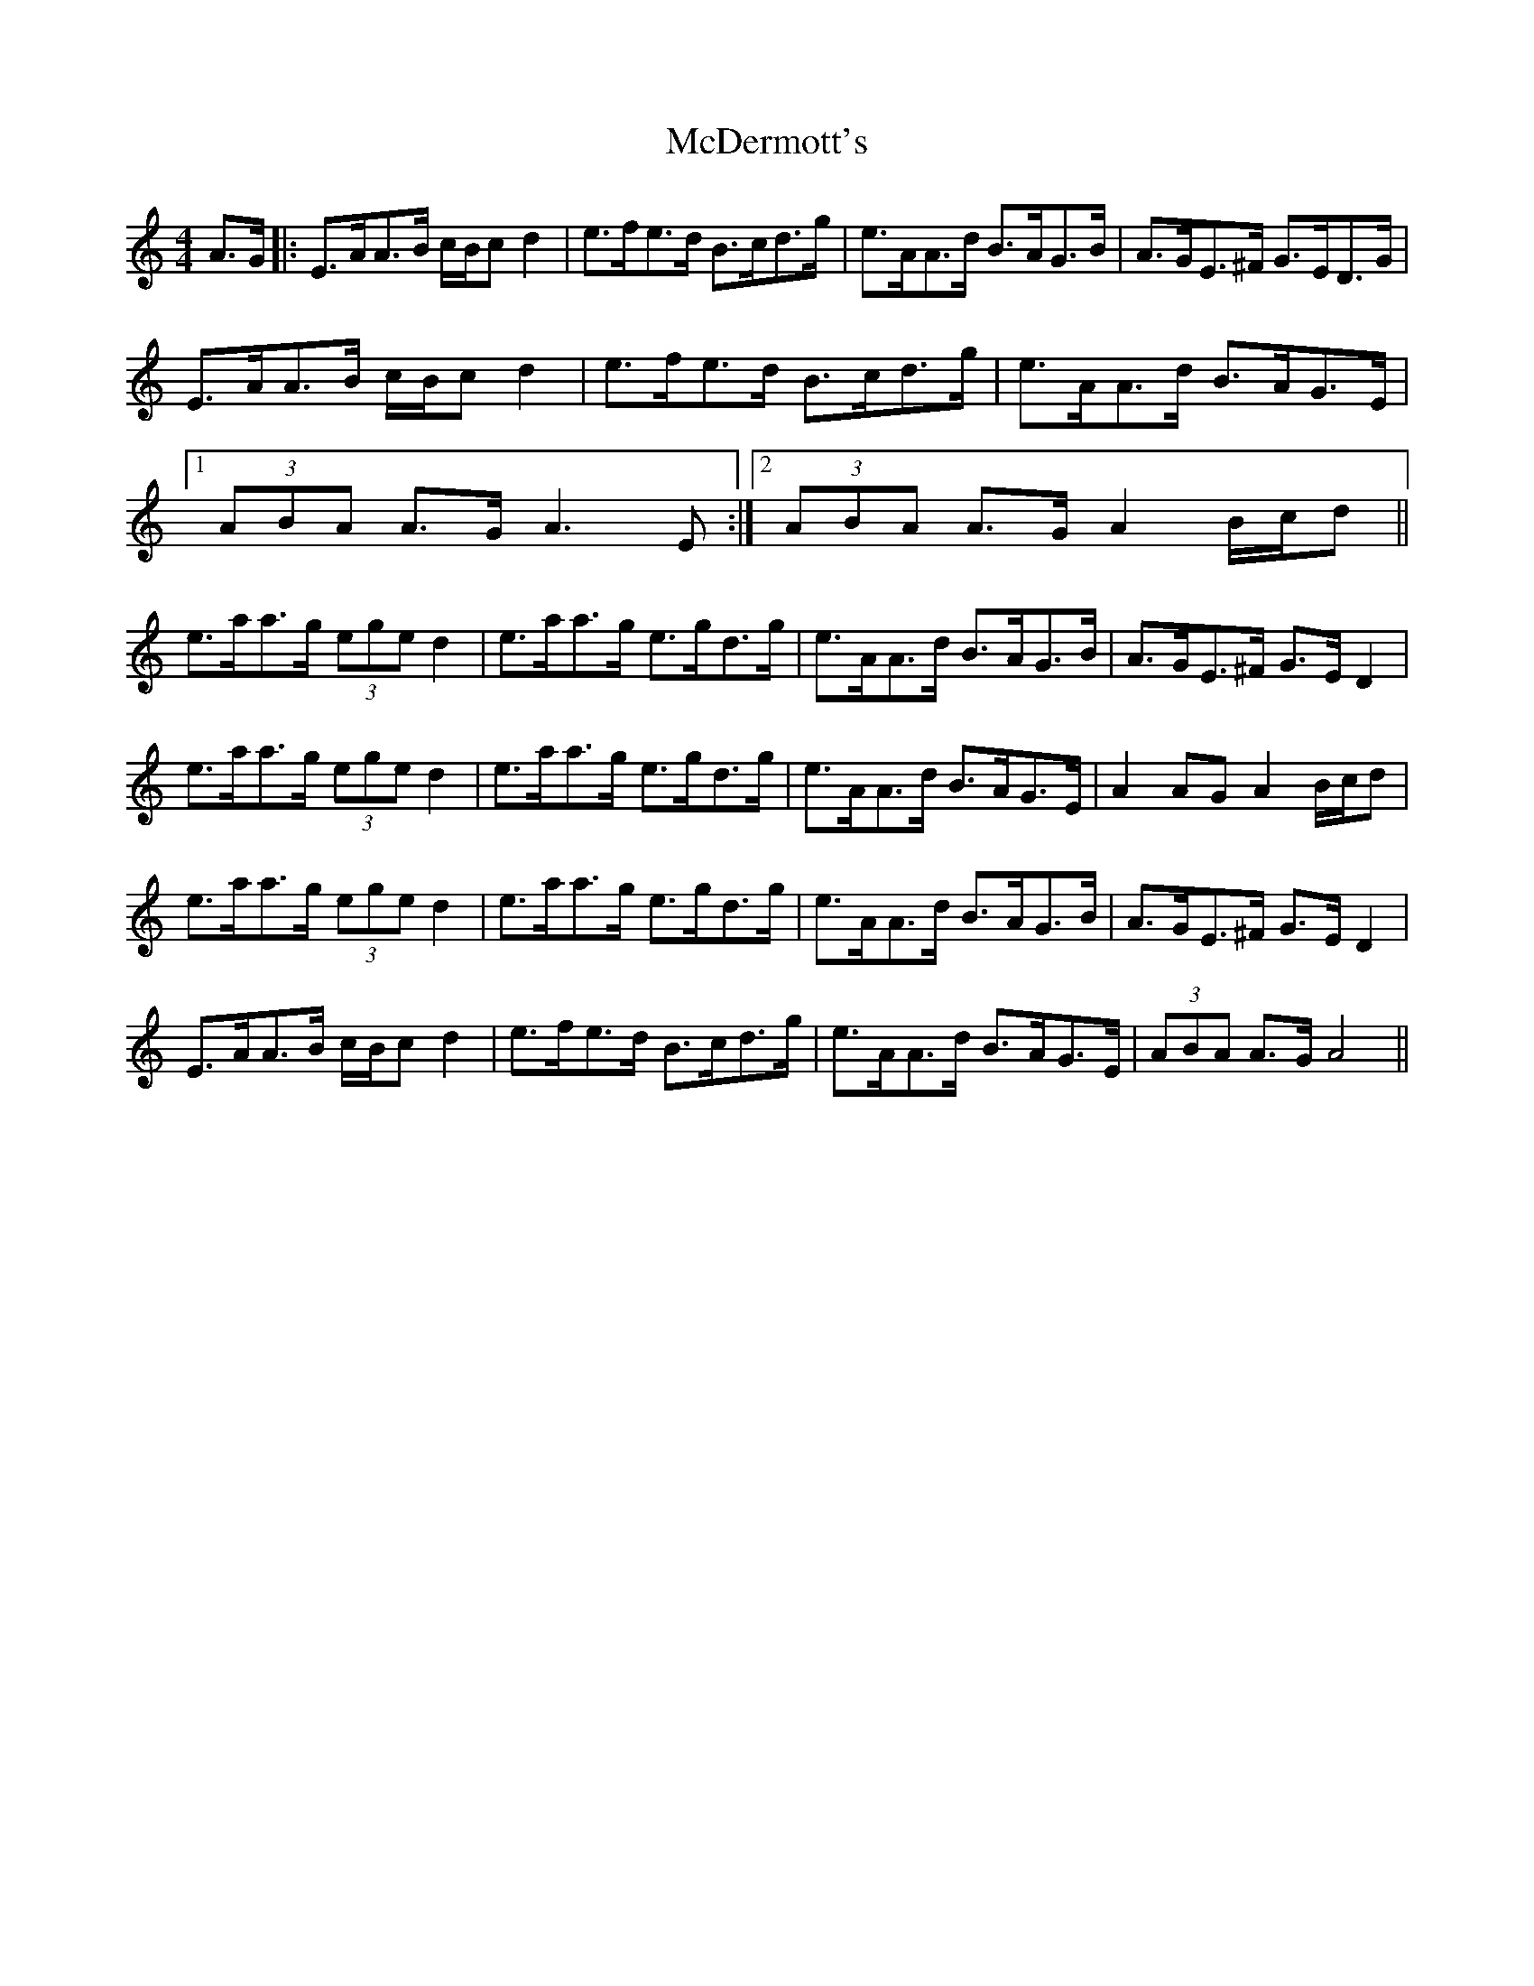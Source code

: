 X: 26074
T: McDermott's
R: hornpipe
M: 4/4
K: Aminor
A>G|:E>AA>B c/B/cd2|e>fe>d B>cd>g|e>AA>d B>AG>B|A>GE>^F G>ED>G|
E>AA>B c/B/cd2|e>fe>d B>cd>g|e>AA>d B>AG>E|
[1 (3ABA A>G A3 E:|2 (3ABA A>GA2 B/c/d||
e>aa>g (3eged2|e>aa>g e>gd>g|e>AA>d B>AG>B|A>GE>^F G>ED2|
e>aa>g (3eged2|e>aa>g e>gd>g|e>AA>d B>AG>E|A2AGA2B/c/d|
e>aa>g (3eged2|e>aa>g e>gd>g|e>AA>d B>AG>B|A>GE>^F G>ED2|
E>AA>B c/B/cd2|e>fe>d B>cd>g|e>AA>d B>AG>E|(3ABA A>G A4||

